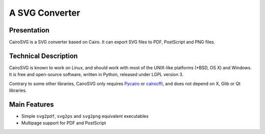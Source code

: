 =================
 A SVG Converter
=================

Presentation
============

CairoSVG is a SVG converter based on Cairo. It can export SVG files to PDF,
PostScript and PNG files.


Technical Description
=====================

CairoSVG is known to work on Linux, and should work with most of the UNIX-like
platforms (\*BSD, OS X) and Windows. It is free and open-source software,
written in Python, released under LGPL version 3.

Contrary to some other libraries, CairoSVG only requires `Pycairo
<http://cairographics.org/pycairo/>`_ or `cairocffi
<https://github.com/SimonSapin/cairocffi>`_, and does not depend on X, Glib or Qt
libraries.


Main Features
=============

- Simple ``svg2pdf``, ``svg2ps`` and ``svg2png`` equivalent executables
- Multipage support for PDF and PostScript
